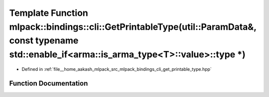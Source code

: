 .. _exhale_function_namespacemlpack_1_1bindings_1_1cli_1a0de8fc36c7d3cf6f1de56575d5f051b3:

Template Function mlpack::bindings::cli::GetPrintableType(util::ParamData&, const typename std::enable_if<arma::is_arma_type<T>::value>::type \*)
=================================================================================================================================================

- Defined in :ref:`file__home_aakash_mlpack_src_mlpack_bindings_cli_get_printable_type.hpp`


Function Documentation
----------------------


.. doxygenfunction:: mlpack::bindings::cli::GetPrintableType(util::ParamData&, const typename std::enable_if<arma::is_arma_type<T>::value>::type *)
